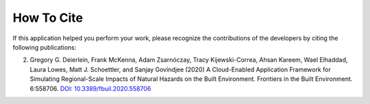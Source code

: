 .. _lblCite:

***********
How To Cite
***********

If this application helped you perform your work, please recognize the contributions of the developers by citing the following publications:

.. only:: R2D_app


   1. Frank McKenna, Stevan Gavrilovic, Adam Zsarnoczay, Kuanshi Zhong, Wael Elhaddad, and
      Pedro Arduino (2022).
      NHERI-SimCenter/R2DTool: Version 2.1.0.
      Zenodo.  `DOI 10.5281/zenodo.6404528 <https://doi.org/10.5281/zenodo.6404528>`_
	     
.. only:: PBE_app

   1. Adam Zsarnoczay, Frank McKenna, Kuanshi Zhong, Charles Wang, Michael Gardner, and Wael Elhaddad (2023)
      NHERI-SimCenter Performance Based Engineering Application, PBE v3.1,
      Zenodo, `DOI: 10.5281/zenodo.1472503 <https://doi.org/10.5281/zenodo.1472503>`_
  
.. only:: EEUQ_app

   1.  Frank McKenna, Kuanshi Zhong, Michael Gardner, Adam Zsarnoczay, Sang-ri Yi, Aakash Bangalore Satish,
       Charles Wang, & Wael Elhaddad. (2023).
       NHERI-SimCenter/EE-UQ: Version 3.3.0 (v3.3.0).
       Zenodo. "https://doi.org/10.5281/zenodo.7790405
   
.. only:: WEUQ_app

   1. Frank McKenna, Peter Mackenzie-Helnwein, Jiawei Wan & Stevan Gavrilovic.
      (2021, May 17). NHERI-SimCenter/WE-UQ: Version 2.1.0 (Version v2.1.0).
      Zenodo. `DOI: 10.5281/zenodo.3464692 <https://doi.org/10.5281/zenodo.3464692>`_
	     
.. only:: quoFEM_app	     
      
   1. Frank McKenna, Sang-ri Yi, Aakash Bangalore Satish, Kuanshi Zhong, Adam Zsarnoczay, & Wael Elhaddad. 
   (2023).
   NHERI-SimCenter/quoFEM: Version 3.3.0 (v3.3.0). 
   Zenodo. `DOI: 10.5281/zenodo.6404498 <https://doi.org/10.5281/zenodo.6404498>`_


2. Gregory G. Deierlein, Frank McKenna, Adam Zsarnóczay, Tracy Kijewski-Correa, Ahsan Kareem,
   Wael Elhaddad, Laura Lowes, Matt J. Schoettler, and Sanjay Govindjee (2020)
   A Cloud-Enabled Application Framework for Simulating Regional-Scale Impacts of
   Natural Hazards on the Built Environment. Frontiers in the Built Environment. 6:558706.
   `DOI: 10.3389/fbuil.2020.558706 <https://doi.org/10.3389/fbuil.2020.558706>`_
